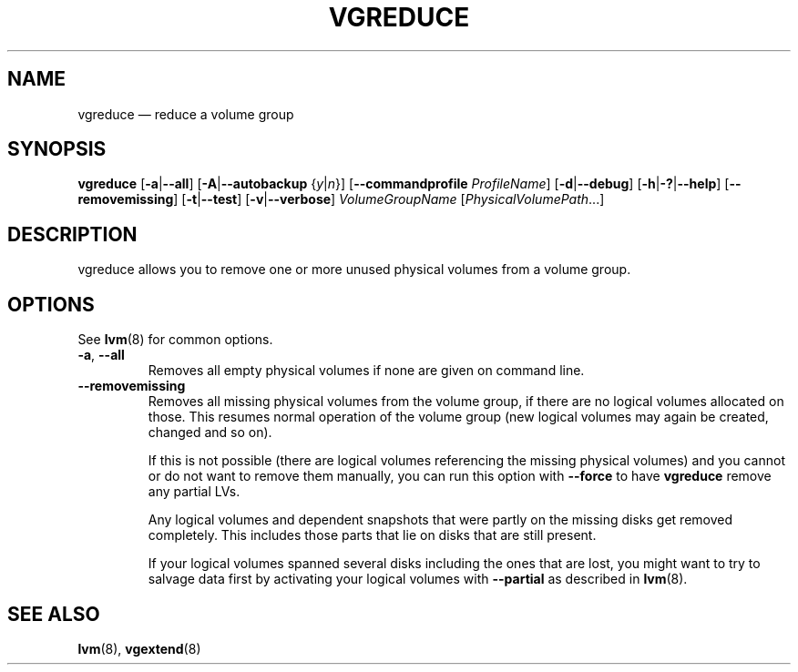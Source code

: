 .TH VGREDUCE 8 "LVM TOOLS 2.02.112(2)-git (2014-09-01)" "Sistina Software UK" \" -*- nroff -*-
.SH NAME
vgreduce \(em reduce a volume group
.SH SYNOPSIS
.B vgreduce
.RB [ \-a | \-\-all ]
.RB [ \-A | \-\-autobackup
.RI { y | n }]
.RB [ \-\-commandprofile
.IR ProfileName ]
.RB [ \-d | \-\-debug ]
.RB [ \-h | \-? | \-\-help ]
.RB [ \-\-removemissing ]
.RB [ \-t | \-\-test ]
.RB [ \-v | \-\-verbose ]
.I VolumeGroupName
.RI [ PhysicalVolumePath ...]
.SH DESCRIPTION
vgreduce allows you to remove one or more unused physical volumes
from a volume group.
.SH OPTIONS
See \fBlvm\fP(8) for common options.
.TP
.BR \-a ", " \-\-all
Removes all empty physical volumes if none are given on command line.
.TP
.B \-\-removemissing
Removes all missing physical volumes from the volume group, if there are no
logical volumes allocated on those. This resumes normal operation of the volume
group (new logical volumes may again be created, changed and so on).

If this is not possible (there are logical volumes referencing the missing
physical volumes) and you cannot or do not want to remove them manually, you
can run this option with \fB\-\-force\fP to have \fBvgreduce\fP
remove any partial LVs.

Any logical volumes and dependent snapshots that were partly on the 
missing disks get removed completely. This includes those parts 
that lie on disks that are still present.

If your logical volumes spanned several disks including the ones that are
lost, you might want to try to salvage data first by activating your
logical volumes with \fB\-\-partial\fP as described in \fBlvm\fP(8).

.SH SEE ALSO
.BR lvm (8),
.BR vgextend (8)

